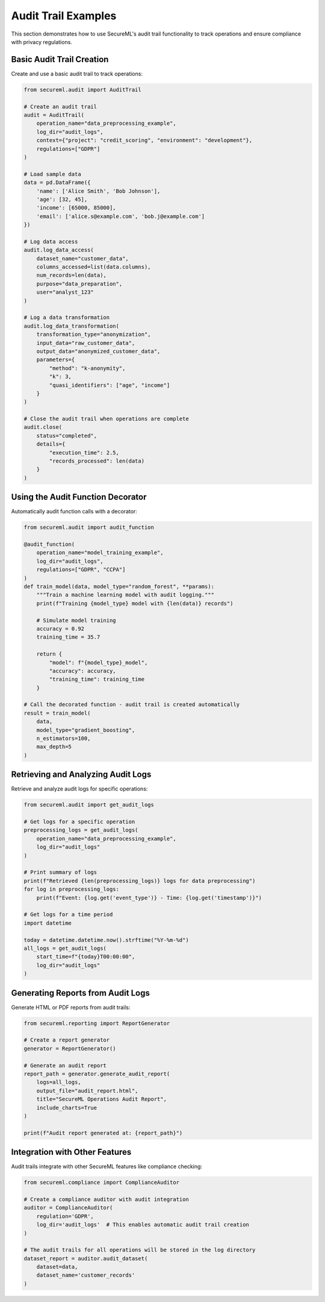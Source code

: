 Audit Trail Examples
==================

This section demonstrates how to use SecureML's audit trail functionality to track operations and ensure compliance with privacy regulations.

Basic Audit Trail Creation
-------------------------

Create and use a basic audit trail to track operations:

.. code-block:: python

    from secureml.audit import AuditTrail
    
    # Create an audit trail
    audit = AuditTrail(
        operation_name="data_preprocessing_example",
        log_dir="audit_logs",
        context={"project": "credit_scoring", "environment": "development"},
        regulations=["GDPR"]
    )
    
    # Load sample data
    data = pd.DataFrame({
        'name': ['Alice Smith', 'Bob Johnson'],
        'age': [32, 45],
        'income': [65000, 85000],
        'email': ['alice.s@example.com', 'bob.j@example.com']
    })
    
    # Log data access
    audit.log_data_access(
        dataset_name="customer_data",
        columns_accessed=list(data.columns),
        num_records=len(data),
        purpose="data_preparation",
        user="analyst_123"
    )
    
    # Log a data transformation
    audit.log_data_transformation(
        transformation_type="anonymization",
        input_data="raw_customer_data",
        output_data="anonymized_customer_data",
        parameters={
            "method": "k-anonymity",
            "k": 3,
            "quasi_identifiers": ["age", "income"]
        }
    )
    
    # Close the audit trail when operations are complete
    audit.close(
        status="completed",
        details={
            "execution_time": 2.5,
            "records_processed": len(data)
        }
    )

Using the Audit Function Decorator
---------------------------------

Automatically audit function calls with a decorator:

.. code-block:: python

    from secureml.audit import audit_function
    
    @audit_function(
        operation_name="model_training_example",
        log_dir="audit_logs",
        regulations=["GDPR", "CCPA"]
    )
    def train_model(data, model_type="random_forest", **params):
        """Train a machine learning model with audit logging."""
        print(f"Training {model_type} model with {len(data)} records")
        
        # Simulate model training
        accuracy = 0.92
        training_time = 35.7
        
        return {
            "model": f"{model_type}_model",
            "accuracy": accuracy,
            "training_time": training_time
        }
    
    # Call the decorated function - audit trail is created automatically
    result = train_model(
        data,
        model_type="gradient_boosting",
        n_estimators=100,
        max_depth=5
    )

Retrieving and Analyzing Audit Logs
----------------------------------

Retrieve and analyze audit logs for specific operations:

.. code-block:: python

    from secureml.audit import get_audit_logs
    
    # Get logs for a specific operation
    preprocessing_logs = get_audit_logs(
        operation_name="data_preprocessing_example",
        log_dir="audit_logs"
    )
    
    # Print summary of logs
    print(f"Retrieved {len(preprocessing_logs)} logs for data preprocessing")
    for log in preprocessing_logs:
        print(f"Event: {log.get('event_type')} - Time: {log.get('timestamp')}")
    
    # Get logs for a time period
    import datetime
    
    today = datetime.datetime.now().strftime("%Y-%m-%d")
    all_logs = get_audit_logs(
        start_time=f"{today}T00:00:00",
        log_dir="audit_logs"
    )

Generating Reports from Audit Logs
---------------------------------

Generate HTML or PDF reports from audit trails:

.. code-block:: python

    from secureml.reporting import ReportGenerator
    
    # Create a report generator
    generator = ReportGenerator()
    
    # Generate an audit report
    report_path = generator.generate_audit_report(
        logs=all_logs,
        output_file="audit_report.html",
        title="SecureML Operations Audit Report",
        include_charts=True
    )
    
    print(f"Audit report generated at: {report_path}")

Integration with Other Features
-----------------------------

Audit trails integrate with other SecureML features like compliance checking:

.. code-block:: python

    from secureml.compliance import ComplianceAuditor
    
    # Create a compliance auditor with audit integration
    auditor = ComplianceAuditor(
        regulation='GDPR',
        log_dir='audit_logs'  # This enables automatic audit trail creation
    )
    
    # The audit trails for all operations will be stored in the log directory
    dataset_report = auditor.audit_dataset(
        dataset=data,
        dataset_name='customer_records'
    ) 